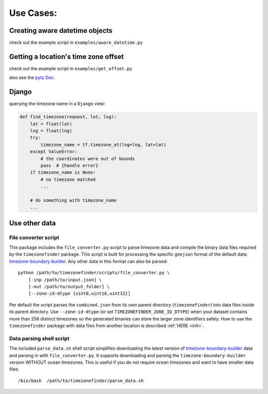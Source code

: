 .. _use_cases:

===========
Use Cases:
===========


Creating aware datetime objects
-------------------------------

check out the example script in ``examples/aware_datetime.py``


Getting a location's time zone offset
--------------------------------------

check out the example script in ``examples/get_offset.py``


also see the `pytz Doc <http://pytz.sourceforge.net/>`__.


Django
------

querying the timezone name in a ``Django`` view:


.. code-block:: python

    def find_timezone(request, lat, lng):
        lat = float(lat)
        lng = float(lng)
        try:
            timezone_name = tf.timezone_at(lng=lng, lat=lat)
        except ValueError:
            # the coordinates were out of bounds
            pass  # {handle error}
        if timezone_name is None:
            # no timezone matched
            ...

        # do something with timezone_name
        ...




.. _parse_data:

Use other data
--------------


File converter script
*********************


This package includes the ``file_converter.py`` script to parse timezone data and compile the binary data files required
by the ``timezonefinder`` package.
This script is built for processing the specific ``geojson`` format of the default data: `timezone-boundary-builder <https://github.com/evansiroky/timezone-boundary-builder/releases>`__.
Any other data in this format can also be parsed:

::

    python /path/to/timezonefinder/scripts/file_converter.py \
        [-inp /path/to/input.json] \
        [-out /path/to/output_folder] \
        [--zone-id-dtype {uint8,uint16,uint32}]



Per default the script parses the ``combined.json`` from its own parent directory (``timezonefinder``) into data files inside its parent directory.
Use ``--zone-id-dtype`` (or set ``TIMEZONEFINDER_ZONE_ID_DTYPE``) when your dataset
contains more than 256 distinct timezones so the generated binaries can store the
larger zone identifiers safely.
How to use the ``timezonefinder`` package with data files from another location is described :ref:`HERE <init>`.




Data parsing shell script
*************************

The included ``parse_data.sh`` shell script simplifies downloading the latest version of
`timezone-boundary-builder <https://github.com/evansiroky/timezone-boundary-builder/releases>`__
data and parsing in with ``file_converter.py``.
It supports downloading and parsing the ``timezone-boundary-builder`` version WITHOUT ocean timezones.
This is useful if you do not require ocean timezones and want to have smaller data files.

::

    /bin/bash  /path/to/timezonefinder/parse_data.sh
